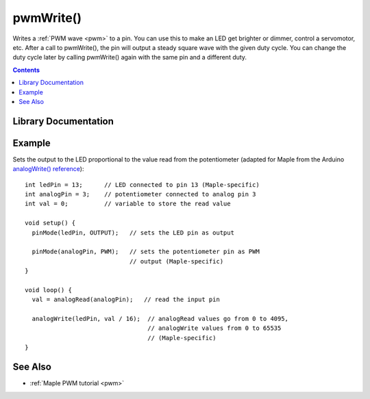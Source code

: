 .. highlight:: cpp

.. _wirish-pwmwrite:

pwmWrite()
==========

Writes a :ref:`PWM wave <pwm>` to a pin.  You can use this to make an
LED get brighter or dimmer, control a servomotor, etc. After a call to
pwmWrite(), the pin will output a steady square wave with the given
duty cycle.  You can change the duty cycle later by calling pwmWrite()
again with the same pin and a different duty.

.. contents:: Contents
   :local:

Library Documentation
---------------------

.. doxygenfunction:: pwmWrite

Example
-------

Sets the output to the LED proportional to the value read from the
potentiometer (adapted for Maple from the Arduino `analogWrite()
reference <http://www.arduino.cc/en/Reference/AnalogWrite>`_\ )::

     
    int ledPin = 13;      // LED connected to pin 13 (Maple-specific)
    int analogPin = 3;    // potentiometer connected to analog pin 3
    int val = 0;          // variable to store the read value
    
    void setup() {
      pinMode(ledPin, OUTPUT);   // sets the LED pin as output

      pinMode(analogPin, PWM);   // sets the potentiometer pin as PWM
                                 // output (Maple-specific)
    }
    
    void loop() {
      val = analogRead(analogPin);   // read the input pin

      analogWrite(ledPin, val / 16);  // analogRead values go from 0 to 4095,
                                      // analogWrite values from 0 to 65535
                                      // (Maple-specific)
    }

See Also
--------

-  :ref:`Maple PWM tutorial <pwm>`
